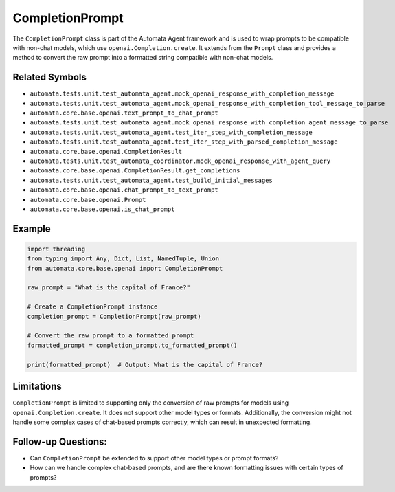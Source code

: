 CompletionPrompt
================

The ``CompletionPrompt`` class is part of the Automata Agent framework
and is used to wrap prompts to be compatible with non-chat models, which
use ``openai.Completion.create``. It extends from the ``Prompt`` class
and provides a method to convert the raw prompt into a formatted string
compatible with non-chat models.

Related Symbols
---------------

-  ``automata.tests.unit.test_automata_agent.mock_openai_response_with_completion_message``
-  ``automata.tests.unit.test_automata_agent.mock_openai_response_with_completion_tool_message_to_parse``
-  ``automata.core.base.openai.text_prompt_to_chat_prompt``
-  ``automata.tests.unit.test_automata_agent.mock_openai_response_with_completion_agent_message_to_parse``
-  ``automata.tests.unit.test_automata_agent.test_iter_step_with_completion_message``
-  ``automata.tests.unit.test_automata_agent.test_iter_step_with_parsed_completion_message``
-  ``automata.core.base.openai.CompletionResult``
-  ``automata.tests.unit.test_automata_coordinator.mock_openai_response_with_agent_query``
-  ``automata.core.base.openai.CompletionResult.get_completions``
-  ``automata.tests.unit.test_automata_agent.test_build_initial_messages``
-  ``automata.core.base.openai.chat_prompt_to_text_prompt``
-  ``automata.core.base.openai.Prompt``
-  ``automata.core.base.openai.is_chat_prompt``

Example
-------

.. code:: python

   import threading
   from typing import Any, Dict, List, NamedTuple, Union
   from automata.core.base.openai import CompletionPrompt

   raw_prompt = "What is the capital of France?"

   # Create a CompletionPrompt instance
   completion_prompt = CompletionPrompt(raw_prompt)

   # Convert the raw prompt to a formatted prompt
   formatted_prompt = completion_prompt.to_formatted_prompt()

   print(formatted_prompt)  # Output: What is the capital of France?

Limitations
-----------

``CompletionPrompt`` is limited to supporting only the conversion of raw
prompts for models using ``openai.Completion.create``. It does not
support other model types or formats. Additionally, the conversion might
not handle some complex cases of chat-based prompts correctly, which can
result in unexpected formatting.

Follow-up Questions:
--------------------

-  Can ``CompletionPrompt`` be extended to support other model types or
   prompt formats?
-  How can we handle complex chat-based prompts, and are there known
   formatting issues with certain types of prompts?
